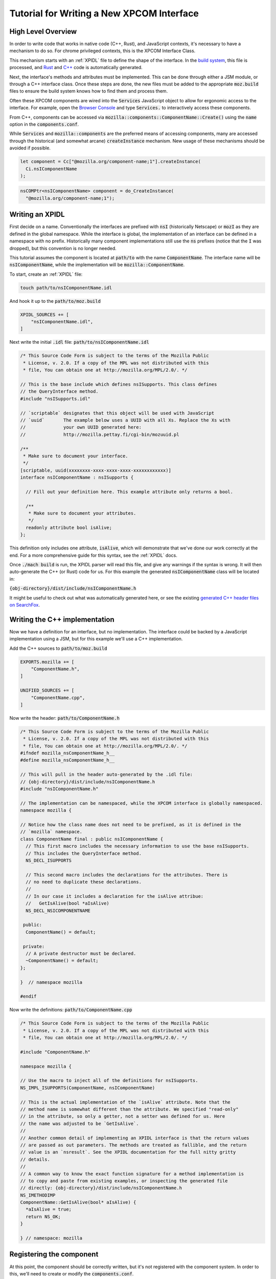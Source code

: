 .. _writing_xpcom_interface:

Tutorial for Writing a New XPCOM Interface
==========================================

High Level Overview
-------------------

In order to write code that works in native code (C++, Rust), and JavaScript contexts, it's necessary to have a mechanism to do so. For chrome privileged contexts, this is the XPCOM Interface Class.

This mechanism starts with an :ref:`XPIDL` file to define the shape of the interface. In the `build system`_, this file is processed, and `Rust`_ and `C++`_ code is automatically generated.

.. _build system: https://searchfox.org/mozilla-central/source/xpcom/idl-parser/xpidl
.. _Rust: https://searchfox.org/mozilla-central/source/__GENERATED__/dist/xpcrs/rt
.. _C++: https://searchfox.org/mozilla-central/source/__GENERATED__/dist/include

Next, the interface's methods and attributes must be implemented. This can be done through either a JSM module, or through a C++ interface class. Once these steps are done, the new files must be added to the appropriate :code:`moz.build` files to ensure the build system knows how to find them and process them.

Often these XPCOM components are wired into the :code:`Services` JavaScript object to allow for ergonomic access to the interface. For example, open the `Browser Console`_ and type :code:`Services.` to interactively access these components.

.. _Browser Console: https://developer.mozilla.org/en-US/docs/Tools/Browser_Console

From C++, components can be accessed via :code:`mozilla::components::ComponentName::Create()` using the :code:`name` option in the :code:`components.conf`.

While :code:`Services` and :code:`mozilla::components` are the preferred means of accessing components, many are accessed through the historical (and somewhat arcane) :code:`createInstance` mechanism. New usage of these mechanisms should be avoided if possible.

.. code:: javascript

    let component = Cc["@mozilla.org/component-name;1"].createInstance(
      Ci.nsIComponentName
    );

.. code:: c++

    nsCOMPtr<nsIComponentName> component = do_CreateInstance(
      "@mozilla.org/component-name;1");

Writing an XPIDL
----------------

First decide on a name. Conventionally the interfaces are prefixed with :code:`nsI` (historically Netscape) or :code:`mozI` as they are defined in the global namespace. While the interface is global, the implementation of an interface can be defined in a namespace with no prefix. Historically many component implementations still use the :code:`ns` prefixes (notice that the :code:`I` was dropped), but this convention is no longer needed.

This tutorial assumes the component is located at :code:`path/to` with the name :code:`ComponentName`. The interface name will be :code:`nsIComponentName`, while the implementation will be :code:`mozilla::ComponentName`.

To start, create an :ref:`XPIDL` file:

.. code:: bash

    touch path/to/nsIComponentName.idl

And hook it up to the :code:`path/to/moz.build`

.. code:: python

    XPIDL_SOURCES += [
        "nsIComponentName.idl",
    ]

Next write the initial :code:`.idl` file: :code:`path/to/nsIComponentName.idl`

.. _contract_ids:
.. code:: c++

    /* This Source Code Form is subject to the terms of the Mozilla Public
     * License, v. 2.0. If a copy of the MPL was not distributed with this
     * file, You can obtain one at http://mozilla.org/MPL/2.0/. */

    // This is the base include which defines nsISupports. This class defines
    // the QueryInterface method.
    #include "nsISupports.idl"

    // `scriptable` designates that this object will be used with JavaScript
    // `uuid`       The example below uses a UUID with all Xs. Replace the Xs with
    //              your own UUID generated here:
    //              http://mozilla.pettay.fi/cgi-bin/mozuuid.pl

    /**
     * Make sure to document your interface.
     */
    [scriptable, uuid(xxxxxxxx-xxxx-xxxx-xxxx-xxxxxxxxxxxx)]
    interface nsIComponentName : nsISupports {

      // Fill out your definition here. This example attribute only returns a bool.

      /**
       * Make sure to document your attributes.
       */
      readonly attribute bool isAlive;
    };

This definition only includes one attribute, :code:`isAlive`, which will demonstrate that we've done our work correctly at the end. For a more comprehensive guide for this syntax, see the :ref:`XPIDL` docs.

Once :code:`./mach build` is run, the XPIDL parser will read this file, and give any warnings if the syntax is wrong. It will then auto-generate the C++ (or Rust) code for us. For this example the generated :code:`nsIComponentName` class will be located in:

:code:`{obj-directory}/dist/include/nsIComponentName.h`

It might be useful to check out what was automatically generated here, or see the existing `generated C++ header files on SearchFox <https://searchfox.org/mozilla-central/source/__GENERATED__/dist/>`_.

Writing the C++ implementation
------------------------------

Now we have a definition for an interface, but no implementation. The interface could be backed by a JavaScript implementation using a JSM, but for this example we'll use a C++ implementation.

Add the C++ sources to :code:`path/to/moz.build`

.. code:: python

    EXPORTS.mozilla += [
        "ComponentName.h",
    ]

    UNIFIED_SOURCES += [
        "ComponentName.cpp",
    ]

Now write the header: :code:`path/to/ComponentName.h`

.. code:: c++

    /* This Source Code Form is subject to the terms of the Mozilla Public
     * License, v. 2.0. If a copy of the MPL was not distributed with this
     * file, You can obtain one at http://mozilla.org/MPL/2.0/. */
    #ifndef mozilla_nsComponentName_h__
    #define mozilla_nsComponentName_h__

    // This will pull in the header auto-generated by the .idl file:
    // {obj-directory}/dist/include/nsIComponentName.h
    #include "nsIComponentName.h"

    // The implementation can be namespaced, while the XPCOM interface is globally namespaced.
    namespace mozilla {

    // Notice how the class name does not need to be prefixed, as it is defined in the
    // `mozilla` namespace.
    class ComponentName final : public nsIComponentName {
      // This first macro includes the necessary information to use the base nsISupports.
      // This includes the QueryInterface method.
      NS_DECL_ISUPPORTS

      // This second macro includes the declarations for the attributes. There is
      // no need to duplicate these declarations.
      //
      // In our case it includes a declaration for the isAlive attribue:
      //   GetIsAlive(bool *aIsAlive)
      NS_DECL_NSICOMPONENTNAME

     public:
      ComponentName() = default;

     private:
      // A private destructor must be declared.
      ~ComponentName() = default;
    };

    }  // namespace mozilla

    #endif

Now write the definitions: :code:`path/to/ComponentName.cpp`

.. code:: c++

    /* This Source Code Form is subject to the terms of the Mozilla Public
     * License, v. 2.0. If a copy of the MPL was not distributed with this
     * file, You can obtain one at http://mozilla.org/MPL/2.0/. */

    #include "ComponentName.h"

    namespace mozilla {

    // Use the macro to inject all of the definitions for nsISupports.
    NS_IMPL_ISUPPORTS(ComponentName, nsIComponentName)

    // This is the actual implementation of the `isAlive` attribute. Note that the
    // method name is somewhat different than the attribute. We specified "read-only"
    // in the attribute, so only a getter, not a setter was defined for us. Here
    // the name was adjusted to be `GetIsAlive`.
    //
    // Another common detail of implementing an XPIDL interface is that the return values
    // are passed as out parameters. The methods are treated as fallible, and the return
    // value is an `nsresult`. See the XPIDL documentation for the full nitty gritty
    // details.
    //
    // A common way to know the exact function signature for a method implementation is
    // to copy and paste from existing examples, or inspecting the generated file
    // directly: {obj-directory}/dist/include/nsIComponentName.h
    NS_IMETHODIMP
    ComponentName::GetIsAlive(bool* aIsAlive) {
      *aIsAlive = true;
      return NS_OK;
    }

    } // namespace: mozilla

Registering the component
-------------------------

At this point, the component should be correctly written, but it's not registered with the component system. In order to this, we'll need to create or modify the :code:`components.conf`.

.. code:: bash

    touch path/to/components.conf


Now update the :code:`moz.build` to point to it.

.. code:: python

    XPCOM_MANIFESTS += [
        "components.conf",
    ]

It is probably worth reading over :ref:`defining_xpcom_components`, but the following config will be sufficient to hook up our component to the :code:`Services` object.
Services should also be added to ``tools/lint/eslint/eslint-plugin-mozilla/lib/services.json``.
The easiest way to do that is to copy from ``<objdir>/xpcom/components/services.json``.

.. code:: python

    Classes = [
        {
            # This CID is the ID for component entries, and needs a separate UUID from
            # the .idl file. Replace the Xs with a uuid from:
            # http://mozilla.pettay.fi/cgi-bin/mozuuid.pl
            'cid': '{xxxxxxxx-xxxx-xxxx-xxxx-xxxxxxxxxxxx}',
            'interfaces': ['nsIComponentName'],

            # A contract ID is a human-readable identifier for an _implementation_ of
            # an XPCOM interface.
            #
            # "@mozilla.org/process/environment;1"
            #  ^^^^^^^^^^^^ ^^^^^^^ ^^^^^^^^^^^ ^
            #  |            |       |           |
            #  |            |       |           The version number, usually just 1.
            #  |            |       Component name
            #  |            Module
            #  Domain
            #
            # This design goes back to a time when XPCOM was intended to be a generalized
            # solution for the Gecko Runtime Environment (GRE). At this point most (if
            # not all) of mozilla-central has an @mozilla domain.
            'contract_ids': ['@mozilla.org/component-name;1'],

            # This is the name of the C++ type that implements the interface.
            'type': 'mozilla::ComponentName',

            # The header file to pull in for the implementation of the interface.
            'headers': ['path/to/ComponentName.h'],

            # In order to hook up this interface to the `Services` object, we can
            # provide the "js_name" parameter. This is an ergonomic way to access
            # the component.
            'js_name': 'componentName',
        },
    ]

At this point the full :code:`moz.build` file should look like:

.. code:: python

    # -*- Mode: python; indent-tabs-mode: nil; tab-width: 40 -*-
    # vim: set filetype=python:
    # This Source Code Form is subject to the terms of the Mozilla Public
    # License, v. 2.0. If a copy of the MPL was not distributed with this
    # file, You can obtain one at http://mozilla.org/MPL/2.0/.

    XPIDL_SOURCES += [
        "nsIComponentName.idl",
    ]

    XPCOM_MANIFESTS += [
        "components.conf",
    ]

    EXPORTS.mozilla += [
        "ComponentName.h",
    ]

    UNIFIED_SOURCES += [
        "ComponentName.cpp",
    ]

This completes the implementation of a basic XPCOM Interface using C++. The component should be available via the `Browser Console`_ or other chrome contexts.

.. code:: javascript

    console.log(Services.componentName.isAlive);
    > true
